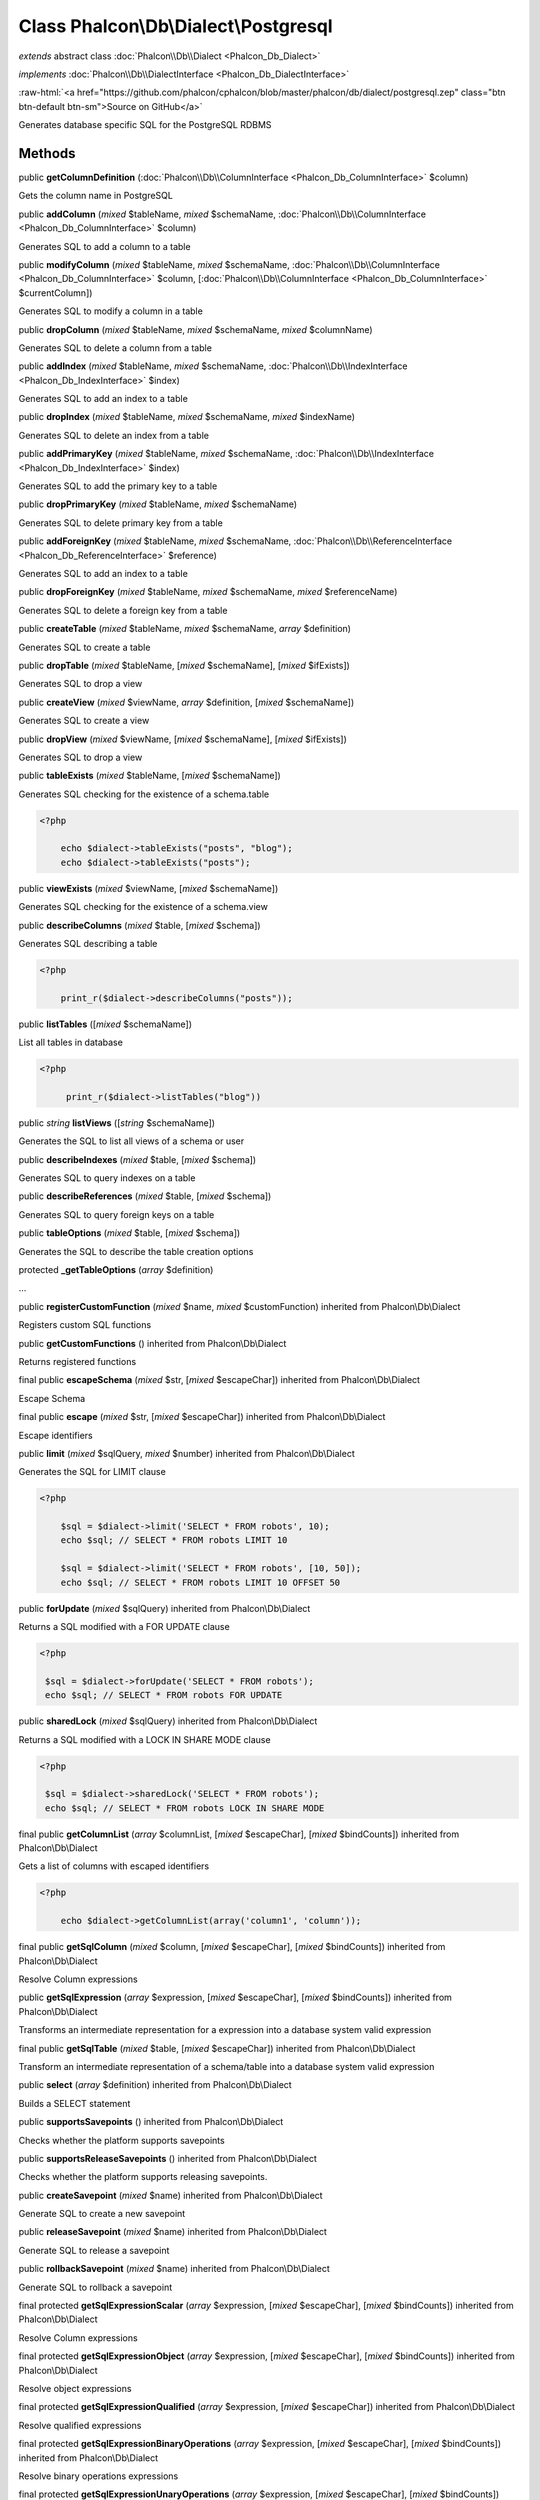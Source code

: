 Class **Phalcon\\Db\\Dialect\\Postgresql**
==========================================

*extends* abstract class :doc:`Phalcon\\Db\\Dialect <Phalcon_Db_Dialect>`

*implements* :doc:`Phalcon\\Db\\DialectInterface <Phalcon_Db_DialectInterface>`

.. role:: raw-html(raw)
   :format: html

:raw-html:`<a href="https://github.com/phalcon/cphalcon/blob/master/phalcon/db/dialect/postgresql.zep" class="btn btn-default btn-sm">Source on GitHub</a>`

Generates database specific SQL for the PostgreSQL RDBMS


Methods
-------

public  **getColumnDefinition** (:doc:`Phalcon\\Db\\ColumnInterface <Phalcon_Db_ColumnInterface>` $column)

Gets the column name in PostgreSQL



public  **addColumn** (*mixed* $tableName, *mixed* $schemaName, :doc:`Phalcon\\Db\\ColumnInterface <Phalcon_Db_ColumnInterface>` $column)

Generates SQL to add a column to a table



public  **modifyColumn** (*mixed* $tableName, *mixed* $schemaName, :doc:`Phalcon\\Db\\ColumnInterface <Phalcon_Db_ColumnInterface>` $column, [:doc:`Phalcon\\Db\\ColumnInterface <Phalcon_Db_ColumnInterface>` $currentColumn])

Generates SQL to modify a column in a table



public  **dropColumn** (*mixed* $tableName, *mixed* $schemaName, *mixed* $columnName)

Generates SQL to delete a column from a table



public  **addIndex** (*mixed* $tableName, *mixed* $schemaName, :doc:`Phalcon\\Db\\IndexInterface <Phalcon_Db_IndexInterface>` $index)

Generates SQL to add an index to a table



public  **dropIndex** (*mixed* $tableName, *mixed* $schemaName, *mixed* $indexName)

Generates SQL to delete an index from a table



public  **addPrimaryKey** (*mixed* $tableName, *mixed* $schemaName, :doc:`Phalcon\\Db\\IndexInterface <Phalcon_Db_IndexInterface>` $index)

Generates SQL to add the primary key to a table



public  **dropPrimaryKey** (*mixed* $tableName, *mixed* $schemaName)

Generates SQL to delete primary key from a table



public  **addForeignKey** (*mixed* $tableName, *mixed* $schemaName, :doc:`Phalcon\\Db\\ReferenceInterface <Phalcon_Db_ReferenceInterface>` $reference)

Generates SQL to add an index to a table



public  **dropForeignKey** (*mixed* $tableName, *mixed* $schemaName, *mixed* $referenceName)

Generates SQL to delete a foreign key from a table



public  **createTable** (*mixed* $tableName, *mixed* $schemaName, *array* $definition)

Generates SQL to create a table



public  **dropTable** (*mixed* $tableName, [*mixed* $schemaName], [*mixed* $ifExists])

Generates SQL to drop a view



public  **createView** (*mixed* $viewName, *array* $definition, [*mixed* $schemaName])

Generates SQL to create a view



public  **dropView** (*mixed* $viewName, [*mixed* $schemaName], [*mixed* $ifExists])

Generates SQL to drop a view



public  **tableExists** (*mixed* $tableName, [*mixed* $schemaName])

Generates SQL checking for the existence of a schema.table 

.. code-block:: php

    <?php

        echo $dialect->tableExists("posts", "blog");
        echo $dialect->tableExists("posts");




public  **viewExists** (*mixed* $viewName, [*mixed* $schemaName])

Generates SQL checking for the existence of a schema.view



public  **describeColumns** (*mixed* $table, [*mixed* $schema])

Generates SQL describing a table 

.. code-block:: php

    <?php

        print_r($dialect->describeColumns("posts"));




public  **listTables** ([*mixed* $schemaName])

List all tables in database 

.. code-block:: php

    <?php

         print_r($dialect->listTables("blog"))




public *string*  **listViews** ([*string* $schemaName])

Generates the SQL to list all views of a schema or user



public  **describeIndexes** (*mixed* $table, [*mixed* $schema])

Generates SQL to query indexes on a table



public  **describeReferences** (*mixed* $table, [*mixed* $schema])

Generates SQL to query foreign keys on a table



public  **tableOptions** (*mixed* $table, [*mixed* $schema])

Generates the SQL to describe the table creation options



protected  **_getTableOptions** (*array* $definition)

...


public  **registerCustomFunction** (*mixed* $name, *mixed* $customFunction) inherited from Phalcon\\Db\\Dialect

Registers custom SQL functions



public  **getCustomFunctions** () inherited from Phalcon\\Db\\Dialect

Returns registered functions



final public  **escapeSchema** (*mixed* $str, [*mixed* $escapeChar]) inherited from Phalcon\\Db\\Dialect

Escape Schema



final public  **escape** (*mixed* $str, [*mixed* $escapeChar]) inherited from Phalcon\\Db\\Dialect

Escape identifiers



public  **limit** (*mixed* $sqlQuery, *mixed* $number) inherited from Phalcon\\Db\\Dialect

Generates the SQL for LIMIT clause 

.. code-block:: php

    <?php

        $sql = $dialect->limit('SELECT * FROM robots', 10);
        echo $sql; // SELECT * FROM robots LIMIT 10
    
        $sql = $dialect->limit('SELECT * FROM robots', [10, 50]);
        echo $sql; // SELECT * FROM robots LIMIT 10 OFFSET 50




public  **forUpdate** (*mixed* $sqlQuery) inherited from Phalcon\\Db\\Dialect

Returns a SQL modified with a FOR UPDATE clause 

.. code-block:: php

    <?php

     $sql = $dialect->forUpdate('SELECT * FROM robots');
     echo $sql; // SELECT * FROM robots FOR UPDATE




public  **sharedLock** (*mixed* $sqlQuery) inherited from Phalcon\\Db\\Dialect

Returns a SQL modified with a LOCK IN SHARE MODE clause 

.. code-block:: php

    <?php

     $sql = $dialect->sharedLock('SELECT * FROM robots');
     echo $sql; // SELECT * FROM robots LOCK IN SHARE MODE




final public  **getColumnList** (*array* $columnList, [*mixed* $escapeChar], [*mixed* $bindCounts]) inherited from Phalcon\\Db\\Dialect

Gets a list of columns with escaped identifiers 

.. code-block:: php

    <?php

        echo $dialect->getColumnList(array('column1', 'column'));




final public  **getSqlColumn** (*mixed* $column, [*mixed* $escapeChar], [*mixed* $bindCounts]) inherited from Phalcon\\Db\\Dialect

Resolve Column expressions



public  **getSqlExpression** (*array* $expression, [*mixed* $escapeChar], [*mixed* $bindCounts]) inherited from Phalcon\\Db\\Dialect

Transforms an intermediate representation for a expression into a database system valid expression



final public  **getSqlTable** (*mixed* $table, [*mixed* $escapeChar]) inherited from Phalcon\\Db\\Dialect

Transform an intermediate representation of a schema/table into a database system valid expression



public  **select** (*array* $definition) inherited from Phalcon\\Db\\Dialect

Builds a SELECT statement



public  **supportsSavepoints** () inherited from Phalcon\\Db\\Dialect

Checks whether the platform supports savepoints



public  **supportsReleaseSavepoints** () inherited from Phalcon\\Db\\Dialect

Checks whether the platform supports releasing savepoints.



public  **createSavepoint** (*mixed* $name) inherited from Phalcon\\Db\\Dialect

Generate SQL to create a new savepoint



public  **releaseSavepoint** (*mixed* $name) inherited from Phalcon\\Db\\Dialect

Generate SQL to release a savepoint



public  **rollbackSavepoint** (*mixed* $name) inherited from Phalcon\\Db\\Dialect

Generate SQL to rollback a savepoint



final protected  **getSqlExpressionScalar** (*array* $expression, [*mixed* $escapeChar], [*mixed* $bindCounts]) inherited from Phalcon\\Db\\Dialect

Resolve Column expressions



final protected  **getSqlExpressionObject** (*array* $expression, [*mixed* $escapeChar], [*mixed* $bindCounts]) inherited from Phalcon\\Db\\Dialect

Resolve object expressions



final protected  **getSqlExpressionQualified** (*array* $expression, [*mixed* $escapeChar]) inherited from Phalcon\\Db\\Dialect

Resolve qualified expressions



final protected  **getSqlExpressionBinaryOperations** (*array* $expression, [*mixed* $escapeChar], [*mixed* $bindCounts]) inherited from Phalcon\\Db\\Dialect

Resolve binary operations expressions



final protected  **getSqlExpressionUnaryOperations** (*array* $expression, [*mixed* $escapeChar], [*mixed* $bindCounts]) inherited from Phalcon\\Db\\Dialect

Resolve unary operations expressions



final protected  **getSqlExpressionFunctionCall** (*array* $expression, *mixed* $escapeChar, [*mixed* $bindCounts]) inherited from Phalcon\\Db\\Dialect

Resolve function calls



final protected  **getSqlExpressionList** (*array* $expression, [*mixed* $escapeChar], [*mixed* $bindCounts]) inherited from Phalcon\\Db\\Dialect

Resolve Lists



final protected  **getSqlExpressionAll** (*array* $expression, [*mixed* $escapeChar]) inherited from Phalcon\\Db\\Dialect

Resolve *



final protected  **getSqlExpressionCastValue** (*array* $expression, [*mixed* $escapeChar], [*mixed* $bindCounts]) inherited from Phalcon\\Db\\Dialect

Resolve CAST of values



final protected  **getSqlExpressionConvertValue** (*array* $expression, [*mixed* $escapeChar], [*mixed* $bindCounts]) inherited from Phalcon\\Db\\Dialect

Resolve CONVERT of values encodings



final protected  **getSqlExpressionCase** (*array* $expression, [*mixed* $escapeChar], [*mixed* $bindCounts]) inherited from Phalcon\\Db\\Dialect

Resolve CASE expressions



final protected  **getSqlExpressionFrom** (*mixed* $expression, [*mixed* $escapeChar]) inherited from Phalcon\\Db\\Dialect

Resolve a FROM clause



final protected  **getSqlExpressionJoins** (*mixed* $expression, [*mixed* $escapeChar], [*mixed* $bindCounts]) inherited from Phalcon\\Db\\Dialect

Resolve a JOINs clause



final protected  **getSqlExpressionWhere** (*mixed* $expression, [*mixed* $escapeChar], [*mixed* $bindCounts]) inherited from Phalcon\\Db\\Dialect

Resolve a WHERE clause



final protected  **getSqlExpressionGroupBy** (*mixed* $expression, [*mixed* $escapeChar], [*mixed* $bindCounts]) inherited from Phalcon\\Db\\Dialect

Resolve a GROUP BY clause



final protected  **getSqlExpressionHaving** (*array* $expression, [*mixed* $escapeChar], [*mixed* $bindCounts]) inherited from Phalcon\\Db\\Dialect

Resolve a HAVING clause



final protected  **getSqlExpressionOrderBy** (*mixed* $expression, [*mixed* $escapeChar], [*mixed* $bindCounts]) inherited from Phalcon\\Db\\Dialect

Resolve a ORDER BY clause



final protected  **getSqlExpressionLimit** (*mixed* $expression, [*mixed* $escapeChar], [*mixed* $bindCounts]) inherited from Phalcon\\Db\\Dialect

Resolve a LIMIT clause



protected  **prepareColumnAlias** (*mixed* $qualified, [*mixed* $alias], [*mixed* $escapeChar]) inherited from Phalcon\\Db\\Dialect

Prepares column for this RDBMS



protected  **prepareTable** (*mixed* $table, [*mixed* $schema], [*mixed* $alias], [*mixed* $escapeChar]) inherited from Phalcon\\Db\\Dialect

Prepares table for this RDBMS



protected  **prepareQualified** (*mixed* $column, [*mixed* $domain], [*mixed* $escapeChar]) inherited from Phalcon\\Db\\Dialect

Prepares qualified for this RDBMS



